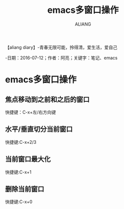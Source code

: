 #+TITLE:emacs多窗口操作
#+AUTHOR:ALIANG
#+EMAIL:anbgsl1110@gmail.com
#+KEYWORDS:DIARY
【aliang diary】-青春无限可能，拎得清，爱生活，爱自己

-日期：2016-07-12；作者：阿亮；关键字：笔记、emacs
* emacs多窗口操作
** 焦点移动到之前和之后的窗口
快捷键：C-x+左/右方向键
** 水平/垂直切分当前窗口
快捷键:C-x+2/3
** 当前窗口最大化
快捷键:C-x+1
** 删除当前窗口
快捷键:C-x+0
